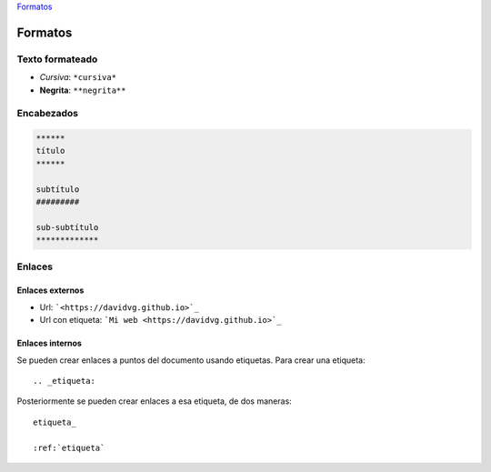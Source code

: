 .. title: reStructuredText
.. slug: restructuredtext
.. date: 2019-09-20 23:27:29 UTC+02:00
.. tags: 
.. category: 
.. link: 
.. description: 
.. type: text



Formatos_




.. _Formatos:

Formatos
########


Texto formateado
****************

- *Cursiva*: ``*cursiva*``
- **Negrita**: ``**negrita**``


Encabezados
***********

.. code-block:: rst

    ****** 
    título
    ****** 

    subtítulo
    #########

    sub-subtítulo
    *************


Enlaces
*******

Enlaces externos
----------------

- Url: ```<https://davidvg.github.io>`_``
- Url con etiqueta: ```Mi web <https://davidvg.github.io>`_``


Enlaces internos
----------------

Se pueden crear enlaces a puntos del documento usando etiquetas. Para crear una etiqueta:

::

    .. _etiqueta:


Posteriormente se pueden crear enlaces a esa etiqueta, de dos maneras:

::

    etiqueta_

    :ref:`etiqueta`
